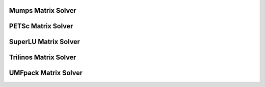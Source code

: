 Mumps Matrix Solver
==============================

.. youtube:: oiuWQbutkMo


.. raw:: html

   <br/><br/><br/><br/><br/><br/><br/><br/><br/><br/><br/><br/><br/><br/><br/><br/><br/><br/><br/><br/><br/><br/><br/><br/><br/><br/>

PETSc Matrix Solver
==============================

.. youtube:: vr0cRW6KUpc


.. raw:: html

   <br/><br/><br/><br/><br/><br/><br/><br/><br/><br/><br/><br/><br/><br/><br/><br/><br/><br/><br/><br/><br/><br/><br/><br/><br/><br/>

SuperLU Matrix Solver
==============================


.. youtube:: YOOxazJHB5g

.. raw:: html

   <br/><br/><br/><br/><br/><br/><br/><br/><br/><br/><br/><br/><br/><br/><br/><br/><br/><br/><br/><br/><br/><br/><br/><br/><br/><br/>

Trilinos Matrix Solver
==============================


.. youtube:: 7TWsPlFA_XE

.. raw:: html

   <br/><br/><br/><br/><br/><br/><br/><br/><br/><br/><br/><br/><br/><br/><br/><br/><br/><br/><br/><br/><br/><br/><br/><br/><br/><br/>


UMFpack Matrix Solver
==============================


.. youtube:: P-5ohCHQVOY

.. raw:: html

   <br/><br/><br/><br/><br/><br/><br/><br/><br/><br/><br/><br/><br/><br/><br/><br/><br/><br/><br/><br/><br/><br/><br/><br/><br/><br/>
